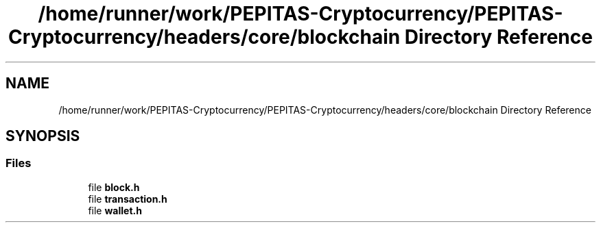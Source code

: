 .TH "/home/runner/work/PEPITAS-Cryptocurrency/PEPITAS-Cryptocurrency/headers/core/blockchain Directory Reference" 3 "Fri Apr 16 2021" "PEPITAS CRYPTOCURRENCY" \" -*- nroff -*-
.ad l
.nh
.SH NAME
/home/runner/work/PEPITAS-Cryptocurrency/PEPITAS-Cryptocurrency/headers/core/blockchain Directory Reference
.SH SYNOPSIS
.br
.PP
.SS "Files"

.in +1c
.ti -1c
.RI "file \fBblock\&.h\fP"
.br
.ti -1c
.RI "file \fBtransaction\&.h\fP"
.br
.ti -1c
.RI "file \fBwallet\&.h\fP"
.br
.in -1c

